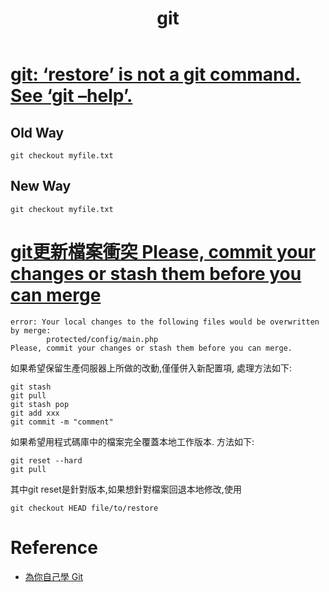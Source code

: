 #+title: git

* [[https://salferrarello.com/git-restore/][git: ‘restore’ is not a git command. See ‘git –help’.]]
  
** Old Way
#+begin_src shell
git checkout myfile.txt
#+end_src

** New Way
#+begin_src shell
git checkout myfile.txt
#+end_src

* [[https://blog.csdn.net/iefreer/article/details/7679631][git更新檔案衝突 Please, commit your changes or stash them before you can merge]]

#+begin_src shell
error: Your local changes to the following files would be overwritten by merge:
        protected/config/main.php
Please, commit your changes or stash them before you can merge.
#+end_src

如果希望保留生產伺服器上所做的改動,僅僅併入新配置項, 處理方法如下:

#+begin_src shell
git stash
git pull
git stash pop
git add xxx
git commit -m "comment"
#+end_src

如果希望用程式碼庫中的檔案完全覆蓋本地工作版本. 方法如下:

#+begin_src shell
git reset --hard 
git pull
#+end_src

其中git reset是針對版本,如果想針對檔案回退本地修改,使用

#+begin_src shell
git checkout HEAD file/to/restore  
#+end_src

* Reference
  - [[https://gitbook.tw][為你自己學 Git]]
